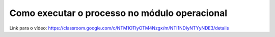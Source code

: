 Como executar o processo no módulo operacional
=====


Link para o vídeo: https://classroom.google.com/c/NTM1OTIyOTM4Nzgx/m/NTI1NDIyNTYyNDE3/details
